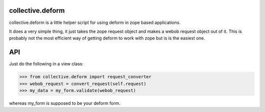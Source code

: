 collective.deform
=================

collective.deform is a little helper script for using deform in zope based applications.

It does a very simple thing, it just takes the zope request object and makes a webob request object out of it.
This is probably not the most efficient way of getting deform to work with zope but is is the easiest one.

API
===

Just do the following in a view class:

>>> from collective.deform import request_converter
>>> webob_request = convert_request(self.request)
>>> my_data = my_form.validate(webob_request)

whereas my_form is supposed to be your deform form.
